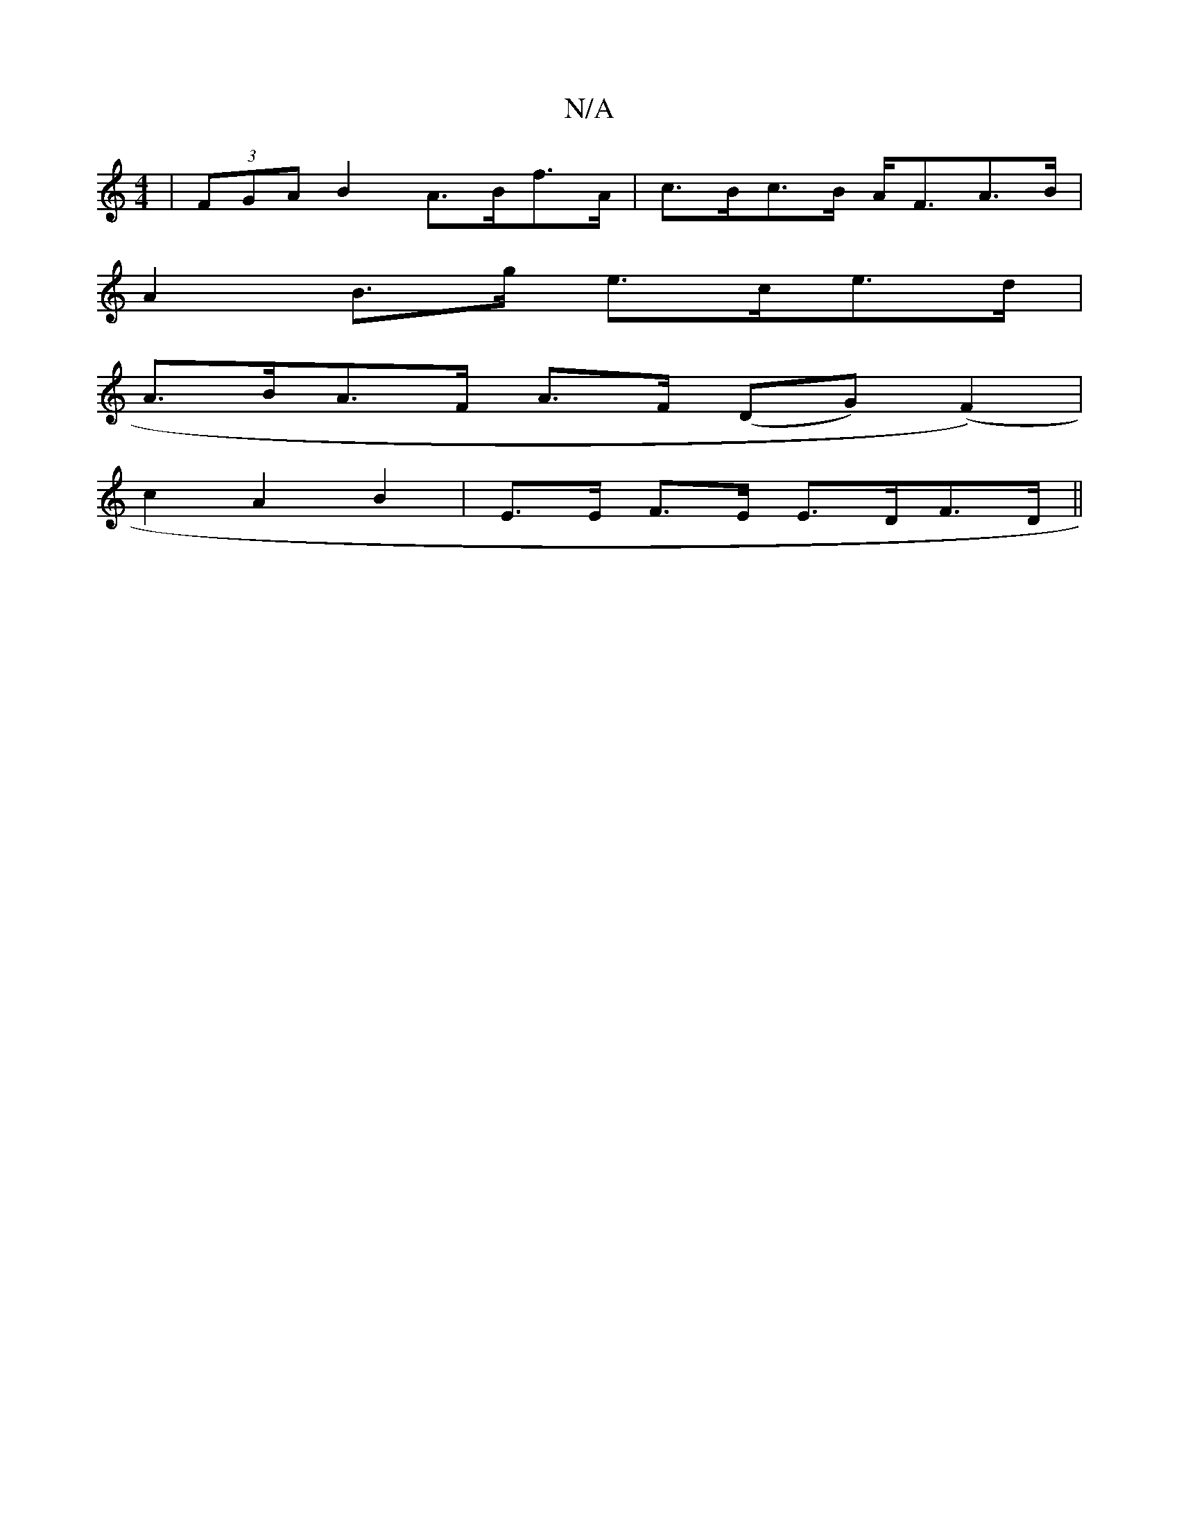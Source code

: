 X:1
T:N/A
M:4/4
R:N/A
K:Cmajor
| (3FGA B2 A>Bf>A | c>Bc>B A<FA>B |
A2 B>g e>ce>d |
A>BA>F A>F (DG)(F2) |
c2 A2B2|E>E F>E E>DF>D ||

D>F A>F F2 :|

B |:E2E E2D |1 A2BG ECDA|
Edef g3f|e2 (3fec c>BA2 | c>AB>B A>Bc>B | A<AF>D E>Ec>d | 